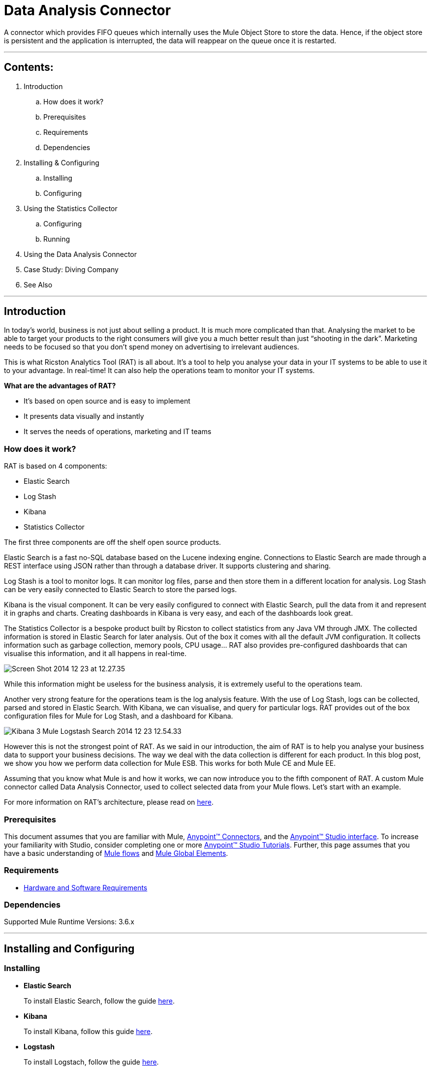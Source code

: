 = Data Analysis Connector

A connector which provides FIFO queues which internally uses the Mule Object Store to store the data. Hence, if the object store is persistent and the application is interrupted, the data will reappear on the queue once it is restarted.

---

== Contents:

. Introduction
.. How does it work?
.. Prerequisites
.. Requirements
.. Dependencies

. Installing & Configuring
.. Installing
.. Configuring

. Using the Statistics Collector
.. Configuring
.. Running

. Using the Data Analysis Connector

. Case Study: Diving Company

. See Also

---

== Introduction 

In today’s world, business is not just about selling a product. It is much more complicated than that. Analysing the market to be able to target your products to the right consumers will give you a much better result than just “shooting in the dark”. Marketing needs to be focused so that you don’t spend money on advertising to irrelevant audiences.

This is what Ricston Analytics Tool (RAT) is all about. It’s a tool to help you analyse your data in your IT systems to be able to use it to your advantage. In real-time! It can also help the operations team to monitor your IT systems.

*What are the advantages of RAT?*

* It’s based on open source and is easy to implement
* It presents data visually and instantly
* It serves the needs of operations, marketing and IT teams

=== How does it work?

RAT is based on 4 components:

* Elastic Search
* Log Stash
* Kibana
* Statistics Collector

The first three components are off the shelf open source products.

Elastic Search is a fast no-SQL database based on the Lucene indexing engine. Connections to Elastic Search are made through a REST interface using JSON rather than through a database driver. It supports clustering and sharing.

Log Stash is a tool to monitor logs. It can monitor log files, parse and then store them in a different location for analysis. Log Stash can be very easily connected to Elastic Search to store the parsed logs.

Kibana is the visual component. It can be very easily configured to connect with Elastic Search, pull the data from it and represent it in graphs and charts. Creating dashboards in Kibana is very easy, and each of the dashboards look great.

The Statistics Collector is a bespoke product built by Ricston to collect statistics from any Java VM through JMX. The collected information is stored in Elastic Search for later analysis. Out of the box it comes with all the default JVM configuration. It collects information such as garbage collection, memory pools, CPU usage… RAT also provides pre-configured dashboards that can visualise this information, and it all happens in real-time.

image::images/Screen-Shot-2014-12-23-at-12.27.35.png[]

While this information might be useless for the business analysis, it is extremely useful to the operations team.

Another very strong feature for the operations team is the log analysis feature. With the use of Log Stash, logs can be collected, parsed and stored in Elastic Search. With Kibana, we can visualise, and query for particular logs. RAT provides out of the box configuration files for Mule for Log Stash, and a dashboard for Kibana.

image::images/Kibana_3_-_Mule_Logstash_Search_-_2014-12-23_12.54.33.png[]

However this is not the strongest point of RAT. As we said in our introduction, the aim of RAT is to help you analyse your business data to support your business decisions. The way we deal with the data collection is different for each product. In this blog post, we show you how we perform data collection for Mule ESB. This works for both Mule CE and Mule EE.

Assuming that you know what Mule is and how it works, we can now introduce you to the fifth component of RAT. A custom Mule connector called Data Analysis Connector, used to collect selected data from your Mule flows. Let’s start with an example.

For more information on RAT's architecture, please read on https://github.com/Ricston/ricston-analytics-tool/wiki/Architectural-Overview[here].

=== Prerequisites

This document assumes that you are familiar with Mule, http://www.mulesoft.org/documentation/display/35X/Anypoint+Connectors[Anypoint™ Connectors], and the http://www.mulesoft.org/documentation/display/35X/Anypoint+Studio+Essentials[Anypoint™ Studio interface]. To increase your familiarity with Studio, consider completing one or more http://www.mulesoft.org/documentation/display/35X/Basic+Studio+Tutorial[Anypoint™ Studio Tutorials]. Further, this page assumes that you have a basic understanding of http://www.mulesoft.org/documentation/display/current/Mule+Concepts[Mule flows] and http://www.mulesoft.org/documentation/display/current/Global+Elements[Mule Global Elements]. 

=== Requirements

* http://www.mulesoft.org/documentation/display/current/Hardware+and+Software+Requirements[Hardware and Software Requirements]

=== Dependencies

Supported Mule Runtime Versions: 3.6.x

---

== Installing and Configuring 

=== Installing

* *Elastic Search*
+
To install Elastic Search, follow the guide https://github.com/Ricston/ricston-analytics-tool/wiki/Installation-Guide-%7C-Elastic-Search[here].

* *Kibana*
+
To install Kibana, follow this guide https://github.com/Ricston/ricston-analytics-tool/wiki/Installation-Guide-%7C-Kibana[here].

* *Logstash*
+
To install Logstach, follow the guide https://github.com/Ricston/ricston-analytics-tool/wiki/Installation-Guide-%7C-Logstash[here].

* *Data Analysis Connector*
+
You can "test drive" the Data Analysis connector by installing it on Anypoint™ Studio. Follow the instructions to http://www.mulesoft.org/documentation/display/current/Download+and+Launch+Anypoint+Studio[download and launch Anypoint™ Studio], then follow the steps below to install the connector.
+
To install the Data Analysis connector in Anypoint Studio:

. Under the *Help* menu in Anypoint™ Studio, select *Install New Software*.
+
image::images/install01.png[]
. On the *Install* wizard, click the drop-down arrow for the *Work with:* field, then select the Anypoint™ Connector update site.
+
image::images/install02.png[]
. In the table below the *Filter* field, click to expand the *Community* folder, and click the check box for *Data Analysis Connector (Mule 3.5.0+)*. Click *Next*.
+
image::images/install03.png[]
. In Install Details, click *Next*.
. In Review Licenses, review the license text, and click *I accept the terms of the license agreement*. Click *Finish*. The connector installs.
. At the end of the installation, click *Yes* to restart Anypoint Studio. After Anypoint Studio restarts, the Data Analysis connector appears in the list of connectors.

=== Configuring

To use the Data Analysis connector, you must configure:

* A global Data Analysis element for use by all the Data Analysis connectors in an application.
- _Anypoint™ Studio Visual Editor_
. Click the *Global Elements* tab at the base of the canvas, then click *Create*.
. In the *Choose Global Type* menu, use the filter to locate and select *Data Analysis*, then click *OK*.
. Configure the parameters according to the table below.
+
|===
|Parameter 						|Description

|*Name*							|Enter a name for the configuration so it can be referenced later.
|===
+

- _Anypoint™ Studio XML Editor_
+
Create a global Data Analysis configuration outside and above your flows, using the following global configuration code. Ensure that you include the Data Analysis namespaces in your configuration file.
+
[source,xml]
----
<mule xmlns:dataanalysis="http://www.mulesoft.org/schema/mule/dataanalysis"
	xmlns="http://www.mulesoft.org/schema/mule/core"
	xmlns:doc="http://www.mulesoft.org/schema/mule/documentation"
	xmlns:spring="http://www.springframework.org/schema/beans" version="EE-3.6.2"
	xmlns:xsi="http://www.w3.org/2001/XMLSchema-instance"
	xsi:schemaLocation="http://www.springframework.org/schema/beans http://www.springframework.org/schema/beans/spring-beans-current.xsd
http://www.mulesoft.org/schema/mule/core http://www.mulesoft.org/schema/mule/core/current/mule.xsd
http://www.mulesoft.org/schema/mule/dataanalysis http://www.mulesoft.org/schema/mule/dataanalysis/current/mule-dataanalysis.xsd">
    <dataanalysis:config name="DataAnalysis" doc:name="DataAnalysis"/>
</mule>

----

* Parameters of each Data Analysis connector instance in the application flows.
. Drag the Data Analysis connector onto the canvas, and double-click it to open the Properties Editor console.
. Configure these parameters for the connector:
+
|===
|Field						|Description

|*Display Name*				|Enter a unique label for the connector in your application.
|*Connector Configuration*	|Connect to a global element linked to this connector. Global elements encapsulate reusable data about the connection to the target resource or service. Select the global Data Analysis connector element that you just created.
|*Operation*				|Select the action this component must perform.
|===
+
NOTE: Refer to the list of supported operations and their descriptions in the ApiDoc http://mulesoft.github.com/ricston-analytics-tool/[here].
 
---

== Using the Statistics Collector
Statistic Collector Service is available as a zip file. Installing is very simple, unzip into your preferred directory.

=== Configuring
Before running the statistics collector, the configuration file found in _${STATISTICS_COLLECTOR_HOME}/conf/collector.properties_ needs to be amended to match your environment. There are only a couple of properties shown below which needs to be configured, mainly include the JMX host, port and path, the Elastic Search host and port, and the cron expression that determine at what time/how often the collector collects the data.

 cron=0/1 * * * * ?
 jmx.host=localhost
 jmx.port=1099
 jmx.path=server
 elasticsearch.host=localhost
 elasticsearch.port=9200

=== Running
Statistics collector can be run either as a normal process in the foreground, or it can be installed as a service on a windows machine, or run as a daemon on a linux machine. Running should be done in the following way:

 ./bin/statistics-collector <mode>

Simply executing _./bin/statistics-collector_ will print on the screen the possible modes.

 ./bin/statistics-collector

 uname: illegal option -- o
 usage: uname [-amnprsv]
 Usage: ./bin/statistics-collector [ console | start | stop | restart | condrestart | status | install | remove | dump ]

 Commands:
   console      Launch in the current console.
   start        Start in the background as a daemon process.
   stop         Stop if running as a daemon or in another console.
   restart      Stop if running and then start.
   condrestart  Restart only if already running.
   status       Query the current status.
   install      Install to start automatically when system boots.
   remove       Uninstall.
   dump         Request a Java thread dump if running.


== Using the Data Analysis Connector

The connector is very easy to use. When the developer needs to collect some data, he should drop the Data Analysis message processor and use Mule expressions to extract data from the payload, or supply the whole payload (see image below). The data returned by the message processor should be nothing more than a Map, with key value pairs of the data the developer needs to collect. This data will be stored temporarily on the Mule machine asynchronously, until the statistics collector agent retrieves it. Data is retrieve in the same way other data is collected, through JMX.

image::images/Screen-Shot-2014-12-22-at-13.50.23.png[]

image::images/connector.png[]

 <flow name="UnsecureServiceFlow" doc:name="UnsecureServiceFlow">
    <http:inbound-endpoint host="localhost" port="${service.port}" path="register/unsecure" doc:name="HTTP" exchange-pattern="request-response"/>
    <cxf:jaxws-service serviceClass="com.ricston.component.IRegistration" doc:name="CXF" />
    <dataanalysis:collect-for-analysis config-ref="DataAnalysis" doc:name="DataAnalysis" kpiName="person" >
        <dataanalysis:data ref="#[['name' : payload.name, 'age' : payload.age]]"/>
    </dataanalysis:collect-for-analysis>
    <component class="com.ricston.component.Registration" doc:name="Java"/>
 </flow>


== Case Study: Diving Company

Lets say we form part of a diving company that provides a web service implemented within Mule that accepts applications for diving courses. The business wants to analyse what is the most popular age range so it can better target its advertising.

The Data Analysis Connector can be used to extract the age out of the Mule payloads and save it for analysis. For example, this is how our web-service flow would look:

 <flow name="DivingApplicationFlow" doc:name="DivingApplicationFlow ">
     <http:inbound-endpoint host="localhost" port="${service.port}" path="register" doc:name="HTTP" exchange-pattern="request-response"/>
     <cxf:jaxws-service serviceClass="com.ricston.diving.IRegistration" doc:name="CXF" />
     <dataanalysis:collect-for-analysis config-ref="DataAnalysis" doc:name="DataAnalysis Age" kpiName="age" >
         <dataanalysis:data ref="#[['age' : payload.age]]"/>
     </dataanalysis:collect-for-analysis>
     <component class="com.ricston.driving.Registration" doc:name="Java"/>
 </flow>

_P.S. This connector does not blindly collect all your data unless you explicitly tell it to do so. We leave it in your hands to decide what data to collect in case you have sensitive information in there._

There are two things you need to configure here; a KPI name (key performance indicator) so you can easily search for it through Kibana (especially you have lots of KPIs) and the actual data itself. The actual data is nothing more than a simple map. In this case we are building a map with a single key value pair, key is the ‘age’ string, value is the age of the customer that is applying for the diving course.

This information will first be stored locally in a temporary location, until the Statistics Collector retrieves it and pushes it to Elastic Search. RAT provides an out of the box dashboard for you to easily analyse this information, as below. In this dashboard, we can see the number of applications for the diving course against time:

image::images/Screen-Shot-2014-09-12-at-15.17.01.png[]

This is all very interesting. But what if now the business wants to check the number of applications received from 18 year olds? Kibana allows you to run queries against your data, so to show this result to your business owner, just use the query ‘age:18’ as shown below:

image::images/Screen-Shot-2014-09-12-at-15.20.05.png[]

What if now your business owner asks you the big question: ‘Can you please compare for me the number of applications by people aged between 0 to 18, with people aged between 50 to 100?’ In Kibana, using the out of the box dashboard provided with RAT, it is very easy. Just create two queries, ‘age:[0 TO 18]’ and another one ‘age:[50 TO 100]’. As you can see below, you business owner will get this information immediately:

image::images/Screen-Shot-2014-09-12-at-15.21.09.png[]

Also remember that all this information is almost in real-time!

To sum up, RAT is a tool based on open source products that help you analyse your data. It can be used both by an operations team to monitor the state of the JVM, and by the business team to analyse the market.

If you want to know more about RAT or get the Tech specs, just drop us a line – we’ll be happy to help.

---

=== See Also

 * Access full reference documentation for the connector https://github.com/Ricston/ricston-analytics-tool/wiki[here].
